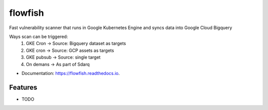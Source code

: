 ========
flowfish
========


.. image:: https://img.shields.io/pypi/v/flowfish.svg
        :target: https://pypi.python.org/pypi/flowfish

.. image:: https://img.shields.io/travis/adrazhi/flowfish.svg
        :target: https://travis-ci.com/adrazhi/flowfish

.. image:: https://readthedocs.org/projects/flowfish/badge/?version=latest
        :target: https://flowfish.readthedocs.io/en/latest/?badge=latest
        :alt: Documentation Status


.. image:: https://pyup.io/repos/github/adrazhi/flowfish/shield.svg
     :target: https://pyup.io/repos/github/adrazhi/flowfish/
     :alt: Updates



Fast vulnerability scanner that runs in Google Kubernetes Engine and syncs data into Google Cloud Bigquery

Ways scan can be triggered: 
        1. GKE Cron -> Source: Bigquery dataset as targets
        2. GKE cron -> Source: GCP assets as targets
        3. GKE pubsub -> Source: single target
        4. On demans -> As part of Sdarq

* Documentation: https://flowfish.readthedocs.io.


Features
--------

* TODO

